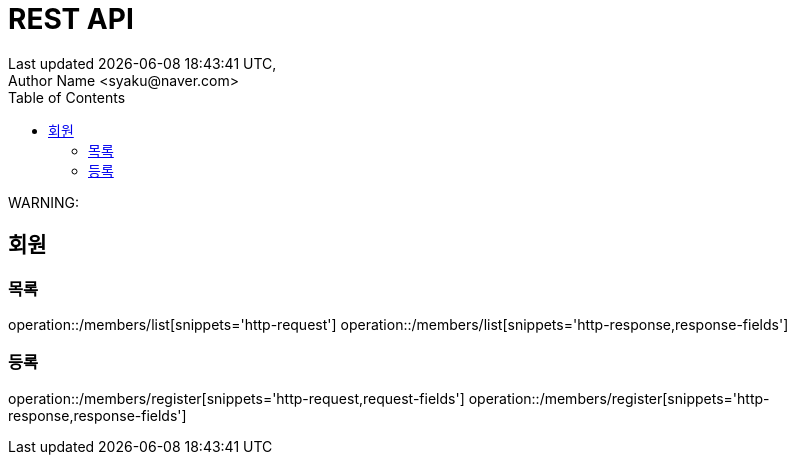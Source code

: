 ifndef::snippets[]
:snippets: {docdir}/build/generated-snippets
endif::[]
:doctype: book
:icons: font
:source-highlighter: highlightjs
:toc: left
:toclevels: 2

:operation-http-request-title: 요청 예시
:operation-request-headers-title: 요청 헤더
:operation-path-parameters-title: 요청 경로
:operation-request-parameters-title: 요청 파라메터
:operation-request-parts-title: 요청 멀티파트
:operation-request-fields-title: 요청 항목
:operation-http-response-title: 응답 예시
:operation-response-headers-title: 응답 헤더
:operation-response-fields-title: 응답 항목

= REST API
Last updated {docdatetime},
Author Name <syaku@naver.com>

****
WARNING:
****

== 회원

=== 목록

operation::/members/list[snippets='http-request']
operation::/members/list[snippets='http-response,response-fields']

=== 등록
operation::/members/register[snippets='http-request,request-fields']
operation::/members/register[snippets='http-response,response-fields']